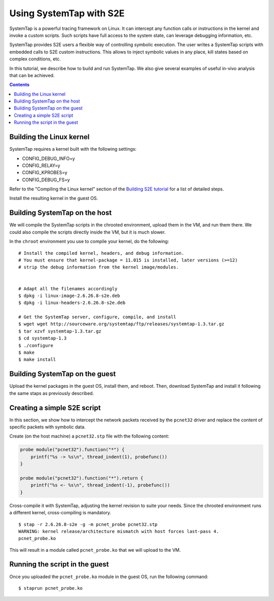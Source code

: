 ========================
Using SystemTap with S2E
========================

SystemTap is a powerful tracing framework on Linux. It can intercept any function calls or instructions
in the kernel and invoke a custom scripts. Such scripts have full access to the system state, can leverage
debugging information, etc.

SystemTap provides S2E users a flexible way of controlling symbolic execution.
The user writes a SystemTap scripts with embedded calls to S2E custom instructions.
This allows to inject symbolic values in any place, kill states based on complex
conditions, etc.

In this tutorial, we describe how to build and run SystemTap. We also give several
examples of useful in-vivo analysis that can be achieved. 

.. contents::

Building the Linux kernel
=========================

SystemTap requires a kernel built with the following settings:

- CONFIG_DEBUG_INFO=y
- CONFIG_RELAY=y
- CONFIG_KPROBES=y
- CONFIG_DEBUG_FS=y

Refer to the "Compiling the Linux kernel" section of the `Building S2E tutorial <BuildingS2E.html>`_
for a list of detailed steps.

Install the resulting kernel in the guest OS.

Building SystemTap on the host
==============================

We will compile the SystemTap scripts in the chrooted environment, upload them
in the VM, and run them there. We could also compile the scripts directly inside
the VM, but it is much slower.

In the ``chroot`` environment you use to compile your kernel, do the following:

::

   # Install the compiled kernel, headers, and debug information.
   # You must ensure that kernel-package = 11.015 is installed, later versions (>=12)
   # strip the debug information from the kernel image/modules.   
      
      
   # Adapt all the filenames accordingly 
   $ dpkg -i linux-image-2.6.26.8-s2e.deb
   $ dpkg -i linux-headers-2.6.26.8-s2e.deb   
   
   # Get the SystemTap server, configure, compile, and install
   $ wget wget http://sourceware.org/systemtap/ftp/releases/systemtap-1.3.tar.gz
   $ tar xzvf systemtap-1.3.tar.gz
   $ cd systemtap-1.3
   $ ./configure
   $ make
   $ make install

Building SystemTap on the guest
===============================

Upload the kernel packages in the guest OS, install them, and reboot.
Then, download SystemTap and install it following the same staps as previously described.

Creating a simple S2E script
============================

In this section, we show how to intercept the network packets received by the ``pcnet32`` driver
and replace the content of specific packets with symbolic data.

Create (on the host machine) a ``pcnet32.stp`` file with the following content:

.. code-block:: c

    probe module("pcnet32").function("*") {
        printf("%s -> %s\n", thread_indent(1), probefunc())
    }

    probe module("pcnet32").function("*").return {
        printf("%s <- %s\n", thread_indent(-1), probefunc())
    }


Cross-compile it with SystemTap, adjusting the kernel revision to suite your needs.
Since the chrooted environment runs a different kernel, cross-compiling is mandatory.

::

    $ stap -r 2.6.26.8-s2e -g -m pcnet_probe pcnet32.stp
    WARNING: kernel release/architecture mismatch with host forces last-pass 4.
    pcnet_probe.ko
    
This will result in a module called ``pcnet_probe.ko`` that we will upload to the VM.

Running the script in the guest
===============================

Once you uploaded the ``pcnet_probe.ko`` module in the guest OS, run the following command:

::

    $ staprun pcnet_probe.ko
    

